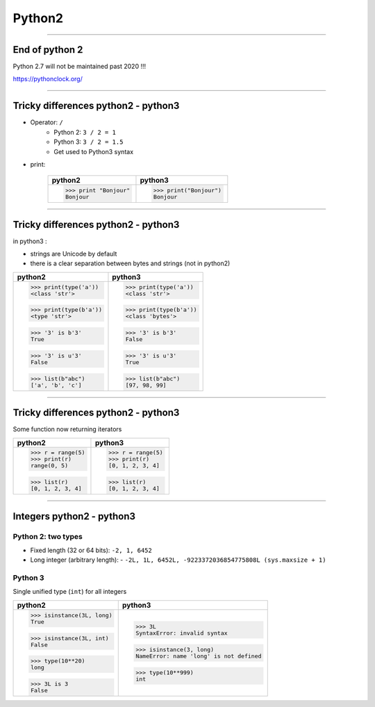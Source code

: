 Python2
=======

----

End of python 2
---------------

Python 2.7 will not be maintained past 2020 !!!

https://pythonclock.org/

.. image:: img/theEndIsNear.jpg
    :width: 500px
    :height: 500px
	    
----

Tricky differences python2 - python3
------------------------------------

- Operator: ``/``
    - Python 2: ``3 / 2 = 1``
    - Python 3: ``3 / 2 = 1.5``
    - Get used to Python3 syntax

- print:

    +-----------------------+-----------------------+
    | python2               | python3               |
    +=======================+=======================+
    | >>> print "Bonjour"   | >>> print("Bonjour")  |
    | Bonjour               | Bonjour               |
    +-----------------------+-----------------------+

----

Tricky differences python2 - python3
------------------------------------

in python3 :

- strings are Unicode by default
- there is a clear separation between bytes and strings (not in python2)

+-----------------------+-----------------------+
| python2               | python3               |
+=======================+=======================+
| >>> print(type('a'))  | >>> print(type('a'))  |
| <class 'str'>         | <class 'str'>         |
|                       |                       |
| >>> print(type(b'a')) | >>> print(type(b'a')) |
| <type 'str'>          | <class 'bytes'>       |
|                       |                       |
| >>> '3' is b'3'       | >>> '3' is b'3'       |
| True                  | False                 |
|                       |                       |
| >>> '3' is u'3'       | >>> '3' is u'3'       |
| False                 | True                  |
|                       |                       |
| >>> list(b"abc")      | >>> list(b"abc")      |
| ['a', 'b', 'c']       | [97, 98, 99]          |
+-----------------------+-----------------------+

----

Tricky differences python2 - python3
------------------------------------

Some function now returning iterators

+-----------------------+-----------------------+
| python2               | python3               |
+=======================+=======================+
| >>> r = range(5)      | >>> r = range(5)      |
| >>> print(r)          | >>> print(r)          |
| range(0, 5)           | [0, 1, 2, 3, 4]       |
|                       |                       |
| >>> list(r)           | >>> list(r)           |
| [0, 1, 2, 3, 4]       | [0, 1, 2, 3, 4]       |
+-----------------------+-----------------------+

----

Integers  python2  - python3
----------------------------


Python 2: two types
^^^^^^^^^^^^^^^^^^^

- Fixed length (32 or 64 bits): ``-2, 1, 6452``
- Long integer (arbitrary length):
  - ``-2L, 1L, 6452L, -9223372036854775808L (sys.maxsize + 1)``

Python 3
^^^^^^^^

Single unified type (``int``) for all integers

+--------------------------+----------------------------------------+
| python2                  | python3                                |
+==========================+========================================+
| >>> isinstance(3L, long) | >>> 3L                                 |
| True                     | SyntaxError: invalid syntax            |
|                          |                                        |
| >>> isinstance(3L, int)  | >>> isinstance(3, long)                |
| False                    | NameError: name 'long' is not defined  |
|                          |                                        |
| >>> type(10**20)         | >>> type(10**999)                      |
| long                     | int                                    |
|                          |                                        |
| >>> 3L is 3              |                                        |
| False                    |                                        |
+--------------------------+----------------------------------------+

